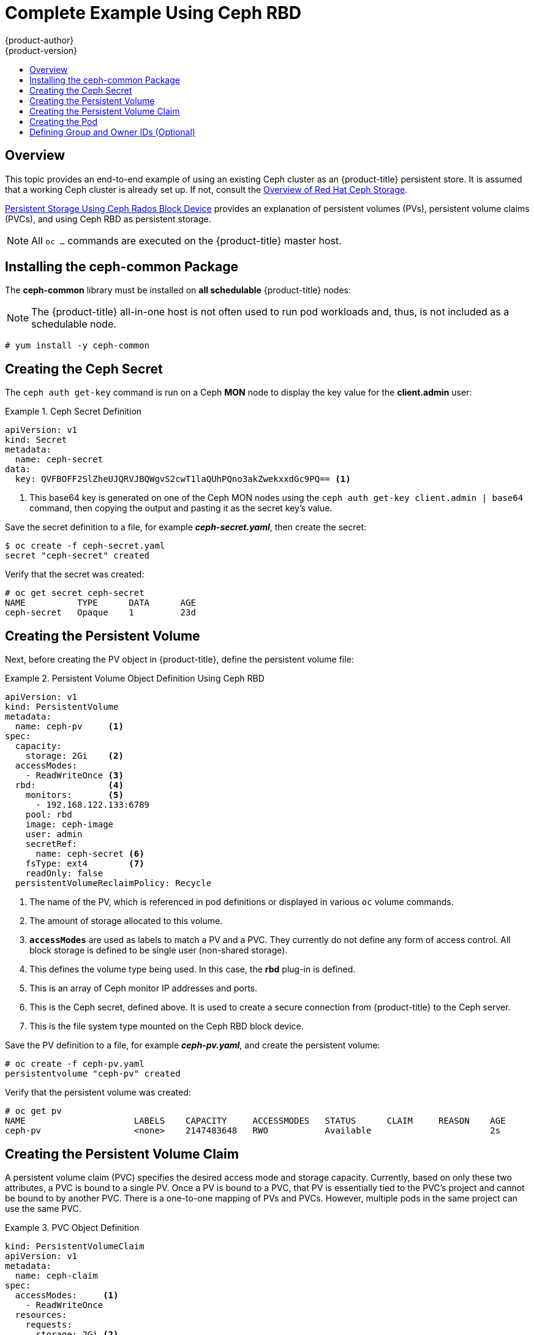[[install-config-storage-examples-ceph-example]]
= Complete Example Using Ceph RBD
{product-author}
{product-version}
:data-uri:
:icons:
:experimental:
:toc: macro
:toc-title:
:prewrap!:

toc::[]

== Overview

This topic provides an end-to-end example of using an existing Ceph cluster as
an {product-title} persistent store. It is assumed that a working Ceph cluster
is already set up. If not, consult the
link:https://access.redhat.com/products/red-hat-ceph-storage[Overview of Red Hat
Ceph Storage].

link:../persistent_storage/persistent_storage_ceph_rbd.html[Persistent Storage
Using Ceph Rados Block Device] provides an explanation of persistent volumes
(PVs), persistent volume claims (PVCs), and using Ceph RBD as persistent
storage.

[NOTE]
====
All `oc ...` commands are executed on the {product-title} master host.
====

[[using-ceph-rbd-installing-the-ceph-common-package]]
== Installing the ceph-common Package
The *ceph-common* library must be installed on *all schedulable* {product-title} nodes:

[NOTE]
====
The {product-title} all-in-one host is not often used to run pod workloads and,
thus, is not included as a schedulable node.
====

----
# yum install -y ceph-common
----

[[using-ceph-rbd-creating-the-ceph-secret]]
== Creating the Ceph Secret

The `ceph auth get-key` command is run on a Ceph *MON* node to display the key
value for the *client.admin* user:

.Ceph Secret Definition
====
[source,yaml]
----
apiVersion: v1
kind: Secret
metadata:
  name: ceph-secret
data:
  key: QVFBOFF2SlZheUJQRVJBQWgvS2cwT1laQUhPQno3akZwekxxdGc9PQ== <1>

----
<1> This base64 key is generated on one of the Ceph MON nodes using the `ceph auth get-key client.admin | base64` command, then copying the output and pasting it as the secret key's value.
====

Save the secret definition to a file, for example *_ceph-secret.yaml_*,
then create the secret:

====
----
$ oc create -f ceph-secret.yaml
secret "ceph-secret" created
----
====

Verify that the secret was created:

====
----
# oc get secret ceph-secret
NAME          TYPE      DATA      AGE
ceph-secret   Opaque    1         23d
----
====

[[using-ceph-rbd-creating-the-persistent-volume]]
== Creating the Persistent Volume

Next, before creating the PV object in {product-title}, define the persistent
volume file:

.Persistent Volume Object Definition Using Ceph RBD
====

[source,yaml]
----
apiVersion: v1
kind: PersistentVolume
metadata:
  name: ceph-pv     <1>
spec:
  capacity:
    storage: 2Gi    <2>
  accessModes:
    - ReadWriteOnce <3>
  rbd:              <4>
    monitors:       <5>
      - 192.168.122.133:6789
    pool: rbd
    image: ceph-image
    user: admin
    secretRef:
      name: ceph-secret <6>
    fsType: ext4        <7>
    readOnly: false
  persistentVolumeReclaimPolicy: Recycle
----
<1> The name of the PV, which is referenced in pod definitions or displayed in
various `oc` volume commands.
<2> The amount of storage allocated to this volume.
<3> `*accessModes*` are used as labels to match a PV and a PVC. They currently
do not define any form of access control. All block storage is defined to be
single user (non-shared storage).
<4> This defines the volume type being used. In this case, the *rbd* plug-in is
defined.
<5> This is an array of Ceph monitor IP addresses and ports.
<6> This is the Ceph secret, defined above. It is used to create a secure
connection from {product-title} to the Ceph server.
<7> This is the file system type mounted on the Ceph RBD block device.
====

Save the PV definition to a file, for example *_ceph-pv.yaml_*,
and create the persistent volume:

====
----
# oc create -f ceph-pv.yaml
persistentvolume "ceph-pv" created
----
====

Verify that the persistent volume was created:

====
----
# oc get pv
NAME                     LABELS    CAPACITY     ACCESSMODES   STATUS      CLAIM     REASON    AGE
ceph-pv                  <none>    2147483648   RWO           Available                       2s
----
====

[[using-ceph-rbd-creating-the-persistent-volume-claim]]
== Creating the Persistent Volume Claim
A persistent volume claim (PVC) specifies the desired access mode and storage
capacity. Currently, based on only these two attributes, a PVC is bound to a
single PV. Once a PV is bound to a PVC, that PV is essentially tied to the PVC's
project and cannot be bound to by another PVC. There is a one-to-one mapping of
PVs and PVCs. However, multiple pods in the same project can use the same PVC.

.PVC Object Definition
====
[source,yaml]
----
kind: PersistentVolumeClaim
apiVersion: v1
metadata:
  name: ceph-claim
spec:
  accessModes:     <1>
    - ReadWriteOnce
  resources:
    requests:
      storage: 2Gi <2>

----
<1> As mentioned above for PVs, the `*accessModes*` do not enforce access right,
but rather act as labels to match a PV to a PVC.
<2> This claim will look for PVs offering *2Gi* or greater capacity.
====

Save the PVC definition to a file, for example *_ceph-claim.yaml_*,
and create the PVC:

====
----
# oc create -f ceph-claim.yaml
persistentvolumeclaim "ceph-claim" created

#and verify the PVC was created and bound to the expected PV:
# oc get pvc
NAME         LABELS    STATUS    VOLUME    CAPACITY   ACCESSMODES   AGE
ceph-claim   <none>    Bound     ceph-pv   1Gi        RWX           21s
                                 <1>
----
<1> the claim was bound to the *ceph-pv* PV.
====

[[using-ceph-rbd-creating-the-pod]]
== Creating the Pod
A pod definition file or a template file can be used to define a pod. Below is a
pod specification that creates a single container and mounts the Ceph RBD volume
for read-write access:

.Pod Object Definition
====
[source,yaml]
----
apiVersion: v1
kind: Pod
metadata:
  name: ceph-pod1           <1>
spec:
  containers:
  - name: ceph-busybox
    image: busybox          <2>
    command: ["sleep", "60000"]
    volumeMounts:
    - name: ceph-vol1       <3>
      mountPath: /usr/share/busybox <4>
      readOnly: false
  volumes:
  - name: ceph-vol1         <3>
    persistentVolumeClaim:
      claimName: ceph-claim <5>
----
<1> The name of this pod as displayed by `oc get pod`.
<2> The image run by this pod. In this case, we are telling *busybox* to sleep.
<3> The name of the volume. This name must be the same in both the `*containers*` and `*volumes*` sections.
<4> The mount path as seen in the container.
<5> The PVC that is bound to the Ceph RBD cluster.
====

Save the pod definition to a file, for example *_ceph-pod1.yaml_*,
and create the pod:

====
----
# oc create -f ceph-pod1.yaml
pod "ceph-pod1" created

#verify pod was created
# oc get pod
NAME        READY     STATUS    RESTARTS   AGE
ceph-pod1   1/1       Running   0          2m
                      <1>
----
<1> After a minute or so, the pod will be in the *Running* state.
====

[[using-ceph-rbd-defining-group-and-owner-ids-optional]]
== Defining Group and Owner IDs (Optional)
When using block storage, such as Ceph RBD, the physical block storage is
*managed* by the pod. The group ID defined in the pod becomes the group ID of
*both* the Ceph RBD mount inside the container, and the group ID of the actual
storage itself. Thus, it is usually unnecessary to define a group ID in the pod
specifiation. However, if a group ID is desired, it can be defined using
`*fsGroup*`, as shown in the following pod definition fragment:

.Group ID Pod Definition
====
[source,yaml]
----
...
spec:
  containers:
    - name:
    ...
  securityContext: <1>
    fsGroup: 7777  <2>
...
----
<1> `*securityContext*` must be defined at the pod level, not under a specific container.
<2> All containers in the pod will have the same `*fsGroup*` ID.
====
